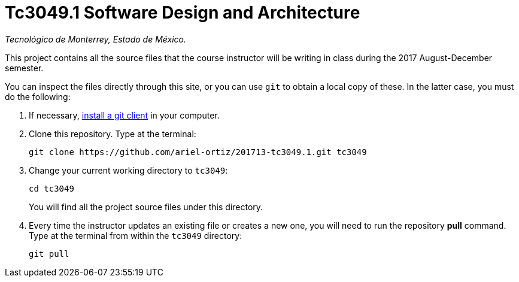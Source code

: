 = Tc3049.1 Software Design and Architecture

_Tecnológico de Monterrey, Estado de México._

This project contains all the source files that the course instructor will be writing in class during the 2017 August-December semester.

You can inspect the files directly through this site, or you can use `git` to obtain a local copy of these. In the latter case, you must do the following:

1. If necessary, http://git-scm.com/downloads[install a git client] in your computer.
 
2. Clone this repository. Type at the terminal:
    
    git clone https://github.com/ariel-ortiz/201713-tc3049.1.git tc3049
    
 3. Change your current working directory to `tc3049`:

    cd tc3049
+
You will find all the project source files under this directory.

4. Every time the instructor updates an existing file or creates a new one, you will need to run the repository *pull* command. Type at the terminal from within the `tc3049` directory:
    
    git pull